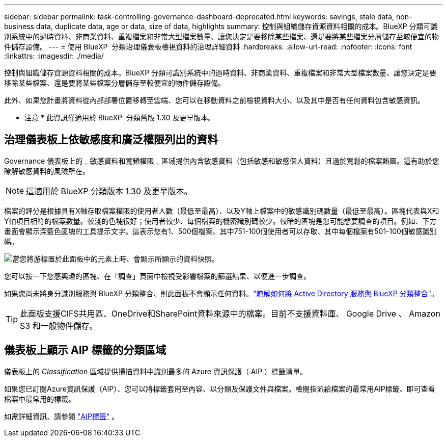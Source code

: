 ---
sidebar: sidebar 
permalink: task-controlling-governance-dashboard-deprecated.html 
keywords: savings, stale data, non-business data, duplicate data, age or data, size of data, highlights 
summary: 控制與組織儲存資源資料相關的成本。BlueXP 分類可識別系統中的過時資料、非商業資料、重複檔案和非常大型檔案數量、讓您決定是要移除某些檔案、還是要將某些檔案分層儲存至較便宜的物件儲存設備。 
---
= 使用 BlueXP  分類治理儀表板檢視資料的治理詳細資料
:hardbreaks:
:allow-uri-read: 
:nofooter: 
:icons: font
:linkattrs: 
:imagesdir: ./media/


[role="lead"]
控制與組織儲存資源資料相關的成本。BlueXP 分類可識別系統中的過時資料、非商業資料、重複檔案和非常大型檔案數量、讓您決定是要移除某些檔案、還是要將某些檔案分層儲存至較便宜的物件儲存設備。

此外、如果您計畫將資料從內部部署位置移轉至雲端、您可以在移動資料之前檢視資料大小、以及其中是否有任何資料包含敏感資訊。

[]
====
* 注意 * 此資訊僅適用於 BlueXP  分類舊版 1.30 及更早版本。

====


== 治理儀表板上依敏感度和廣泛權限列出的資料

Governance 儀表板上的 _ 敏感資料和寬頻權限 _ 區域提供內含敏感資料（包括敏感和敏感個人資料）且過於寬鬆的檔案熱圖。這有助於您瞭解敏感資料的風險所在。


NOTE: 這適用於 BlueXP 分類版本 1.30 及更早版本。

檔案的評分是根據具有X軸存取檔案權限的使用者人數（最低至最高）、以及Y軸上檔案中的敏感識別碼數量（最低至最高）。區塊代表與X和Y軸項目相符的檔案數量。較淺的色塊很好；使用者較少、每個檔案的機密識別碼較少。較暗的區塊是您可能想要調查的項目。例如、下方畫面會顯示深藍色區塊的工具提示文字。這表示您有1、500個檔案、其中751-100個使用者可以存取、其中每個檔案有501-100個敏感識別碼。

image:screenshot_compliance_sensitive_data.png["當您將游標置於此面板中的元素上時、會顯示所顯示的資料快照。"]

您可以按一下您感興趣的區塊、在「調查」頁面中檢視受影響檔案的篩選結果、以便進一步調查。

如果您尚未將身分識別服務與 BlueXP 分類整合、則此面板不會顯示任何資料。link:task-add-active-directory-datasense.html["瞭解如何將 Active Directory 服務與 BlueXP 分類整合"^]。


TIP: 此面板支援CIFS共用區、OneDrive和SharePoint資料來源中的檔案。目前不支援資料庫、 Google Drive 、 Amazon S3 和一般物件儲存。



== 儀表板上顯示 AIP 標籤的分類區域

儀表板上的 _Classification_ 區域提供掃描資料中識別最多的 Azure 資訊保護（ AIP ）標籤清單。

如果您已訂閱Azure資訊保護（AIP）、您可以將標籤套用至內容、以分類及保護文件與檔案。檢閱指派給檔案的最常用AIP標籤、即可查看檔案中最常用的標籤。

如需詳細資訊、請參閱 link:task-org-private-data.html#categorize-your-data-using-aip-labels["AIP標籤"^] 。
